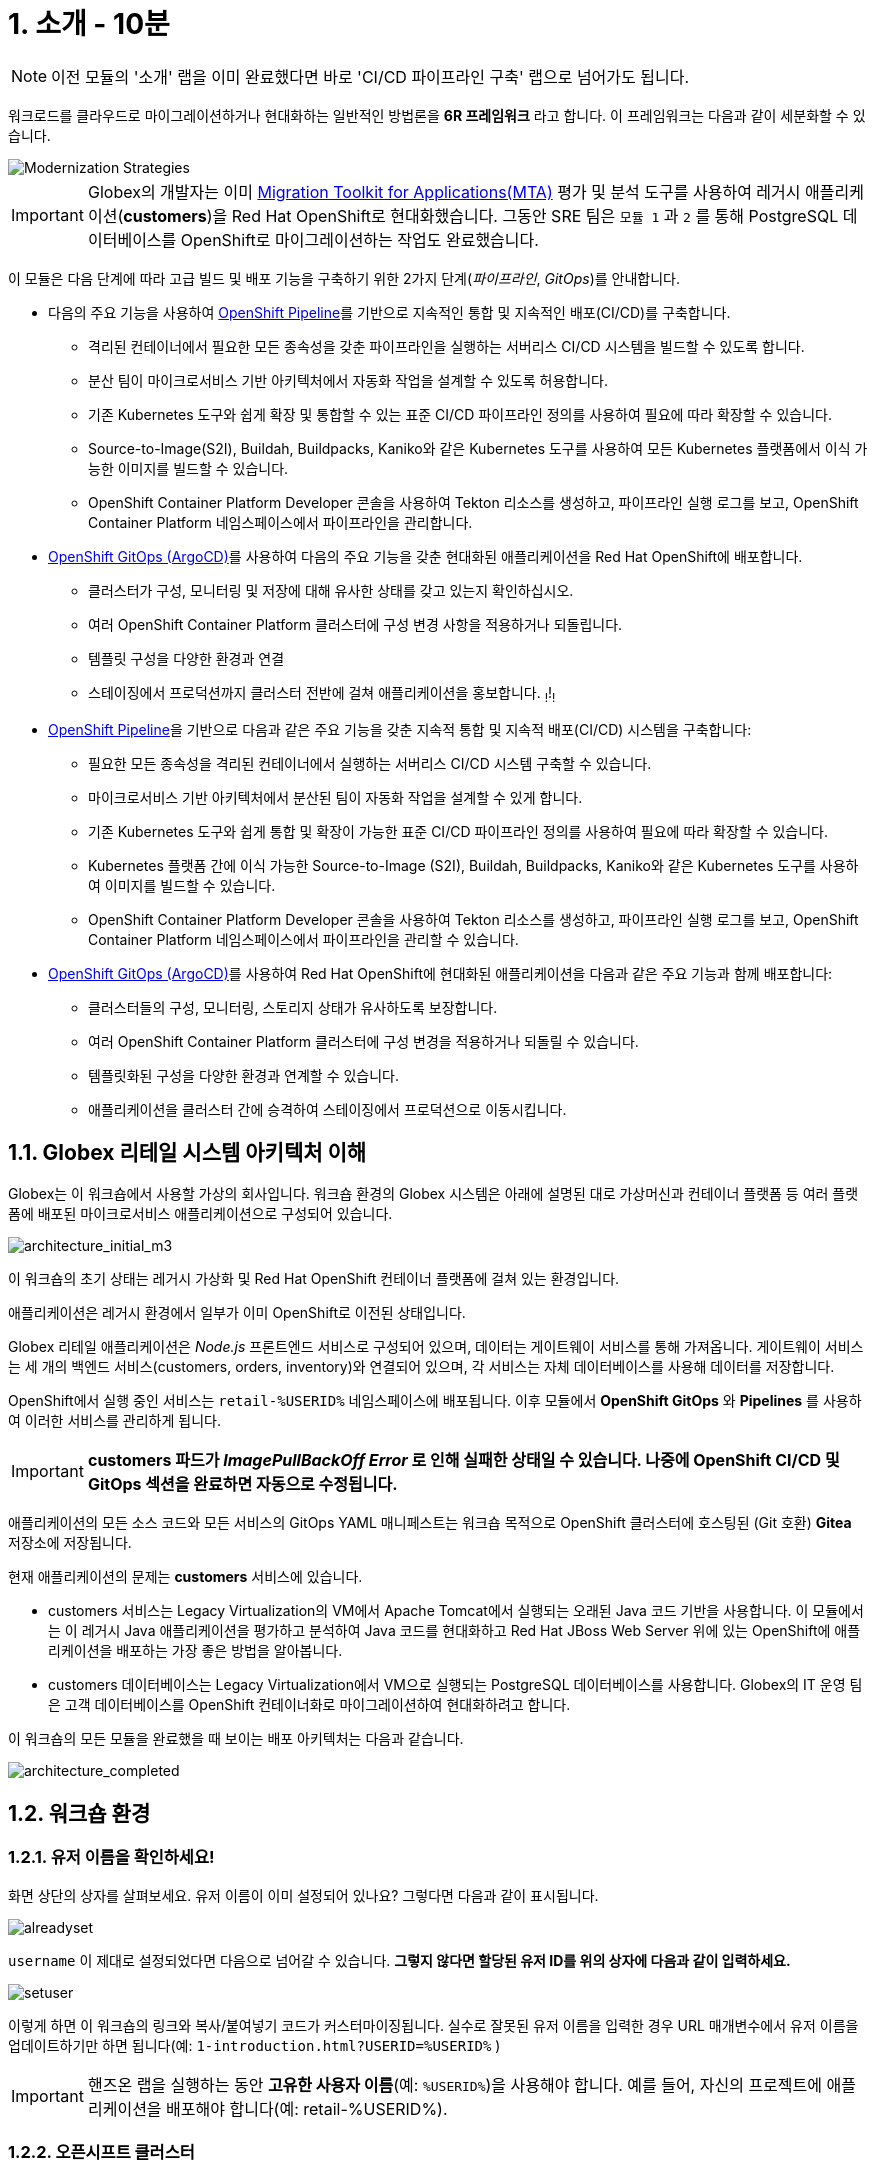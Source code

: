 = 1. 소개 - 10분
:imagesdir: ../assets/images

[NOTE]
====
이전 모듈의 '소개' 랩을 이미 완료했다면 바로 'CI/CD 파이프라인 구축' 랩으로 넘어가도 됩니다.
====

워크로드를 클라우드로 마이그레이션하거나 현대화하는 일반적인 방법론을 *6R 프레임워크* 라고 합니다. 이 프레임워크는 다음과 같이 세분화할 수 있습니다.

image::mod-strategies-m3.png[Modernization Strategies]

[IMPORTANT]
====
Globex의 개발자는 이미 https://access.redhat.com/documentation/en-us/migration_toolkit_for_applications/6.0/html-single/introduction_to_the_migration_toolkit_for_applications/index[Migration Toolkit for Applications(MTA)^] 평가 및 분석 도구를 사용하여 레거시 애플리케이션(*customers*)을 Red Hat OpenShift로 현대화했습니다. 그동안 SRE 팀은 `모듈 1` 과 `2` 를 통해 PostgreSQL 데이터베이스를 OpenShift로 마이그레이션하는 작업도 완료했습니다.
====

이 모듈은 다음 단계에 따라 고급 빌드 및 배포 기능을 구축하기 위한 2가지 단계(_파이프라인_, _GitOps_)를 안내합니다.

* 다음의 주요 기능을 사용하여 link:https://access.redhat.com/documentation/en-us/openshift_container_platform/4.11/html-single/cicd/index#op-detailed-concepts[OpenShift Pipeline^]를 기반으로 지속적인 통합 및 지속적인 배포(CI/CD)를 구축합니다.

** 격리된 컨테이너에서 필요한 모든 종속성을 갖춘 파이프라인을 실행하는 서버리스 CI/CD 시스템을 빌드할 수 있도록 합니다.
** 분산 팀이 마이크로서비스 기반 아키텍처에서 자동화 작업을 설계할 수 있도록 허용합니다.
** 기존 Kubernetes 도구와 쉽게 확장 및 통합할 수 있는 표준 CI/CD 파이프라인 정의를 사용하여 필요에 따라 확장할 수 있습니다.
** Source-to-Image(S2I), Buildah, Buildpacks, Kaniko와 같은 Kubernetes 도구를 사용하여 모든 Kubernetes 플랫폼에서 이식 가능한 이미지를 빌드할 수 있습니다.
** OpenShift Container Platform Developer 콘솔을 사용하여 Tekton 리소스를 생성하고, 파이프라인 실행 로그를 보고, OpenShift Container Platform 네임스페이스에서 파이프라인을 관리합니다.

* link:https://access.redhat.com/documentation/en-us/openshift_container_platform/4.11/html-single/cicd/index#about-redhat-openshift-gitops_understanding-openshift-gitops[OpenShift GitOps (ArgoCD)^]를 사용하여 다음의 주요 기능을 갖춘 현대화된 애플리케이션을 Red Hat OpenShift에 배포합니다.

** 클러스터가 구성, 모니터링 및 저장에 대해 유사한 상태를 갖고 있는지 확인하십시오.
** 여러 OpenShift Container Platform 클러스터에 구성 변경 사항을 적용하거나 되돌립니다.
** 템플릿 구성을 다양한 환경과 연결
** 스테이징에서 프로덕션까지 클러스터 전반에 걸쳐 애플리케이션을 홍보합니다.
~!~!~!~

* link:https://access.redhat.com/documentation/en-us/openshift_container_platform/4.11/html-single/cicd/index#op-detailed-concepts[OpenShift Pipeline^]을 기반으로 다음과 같은 주요 기능을 갖춘 지속적 통합 및 지속적 배포(CI/CD) 시스템을 구축합니다:

** 필요한 모든 종속성을 격리된 컨테이너에서 실행하는 서버리스 CI/CD 시스템 구축할 수 있습니다. 
** 마이크로서비스 기반 아키텍처에서 분산된 팀이 자동화 작업을 설계할 수 있게 합니다. 
** 기존 Kubernetes 도구와 쉽게 통합 및 확장이 가능한 표준 CI/CD 파이프라인 정의를 사용하여 필요에 따라 확장할 수 있습니다. 
** Kubernetes 플랫폼 간에 이식 가능한 Source-to-Image (S2I), Buildah, Buildpacks, Kaniko와 같은 Kubernetes 도구를 사용하여 이미지를 빌드할 수 있습니다. 
** OpenShift Container Platform Developer 콘솔을 사용하여 Tekton 리소스를 생성하고, 파이프라인 실행 로그를 보고, OpenShift Container Platform 네임스페이스에서 파이프라인을 관리할 수 있습니다.

* link:https://access.redhat.com/documentation/en-us/openshift_container_platform/4.11/html-single/cicd/index#about-redhat-openshift-gitops_understanding-openshift-gitops[OpenShift GitOps (ArgoCD)^]를 사용하여 Red Hat OpenShift에 현대화된 애플리케이션을 다음과 같은 주요 기능과 함께 배포합니다:

** 클러스터들의 구성, 모니터링, 스토리지 상태가 유사하도록 보장합니다. 
** 여러 OpenShift Container Platform 클러스터에 구성 변경을 적용하거나 되돌릴 수 있습니다. 
** 템플릿화된 구성을 다양한 환경과 연계할 수 있습니다. 
** 애플리케이션을 클러스터 간에 승격하여 스테이징에서 프로덕션으로 이동시킵니다.

== 1.1. Globex 리테일 시스템 아키텍처 이해

Globex는 이 워크숍에서 사용할 가상의 회사입니다. 워크숍 환경의 Globex 시스템은 아래에 설명된 대로 가상머신과 컨테이너 플랫폼 등 여러 플랫폼에 배포된 마이크로서비스 애플리케이션으로 구성되어 있습니다.

image::architecture_initial_m3.png[architecture_initial_m3]

이 워크숍의 초기 상태는 레거시 가상화 및 Red Hat OpenShift 컨테이너 플랫폼에 걸쳐 있는 환경입니다.

애플리케이션은 레거시 환경에서 일부가 이미 OpenShift로 이전된 상태입니다.

Globex 리테일 애플리케이션은 _Node.js_ 프론트엔드 서비스로 구성되어 있으며, 데이터는 게이트웨이 서비스를 통해 가져옵니다. 게이트웨이 서비스는 세 개의 백엔드 서비스(customers, orders, inventory)와 연결되어 있으며, 각 서비스는 자체 데이터베이스를 사용해 데이터를 저장합니다.

OpenShift에서 실행 중인 서비스는 `retail-%USERID%` 네임스페이스에 배포됩니다. 이후 모듈에서 *OpenShift GitOps* 와 *Pipelines* 를 사용하여 이러한 서비스를 관리하게 됩니다.

[IMPORTANT]
====
**customers 파드가 _ImagePullBackOff Error_ 로 인해 실패한 상태일 수 있습니다. 나중에 OpenShift CI/CD 및 GitOps 섹션을 완료하면 자동으로 수정됩니다.**
====

애플리케이션의 모든 소스 코드와 모든 서비스의 GitOps YAML 매니페스트는 워크숍 목적으로 OpenShift 클러스터에 호스팅된 (Git 호환) *Gitea* 저장소에 저장됩니다.

현재 애플리케이션의 문제는 *customers* 서비스에 있습니다.

* customers 서비스는 Legacy Virtualization의 VM에서 Apache Tomcat에서 실행되는 오래된 Java 코드 기반을 사용합니다. 이 모듈에서는 이 레거시 Java 애플리케이션을 평가하고 분석하여 Java 코드를 현대화하고 Red Hat JBoss Web Server 위에 있는 OpenShift에 애플리케이션을 배포하는 가장 좋은 방법을 알아봅니다.
* customers 데이터베이스는 Legacy Virtualization에서 VM으로 실행되는 PostgreSQL 데이터베이스를 사용합니다. Globex의 IT 운영 팀은 고객 데이터베이스를 OpenShift 컨테이너화로 마이그레이션하여 현대화하려고 합니다.

이 워크숍의 모든 모듈을 완료했을 때 보이는 배포 아키텍처는 다음과 같습니다.

image::architecture_completed.png[architecture_completed]

== 1.2. 워크숍 환경

=== 1.2.1. 유저 이름을 확인하세요!

화면 상단의 상자를 살펴보세요. 유저 이름이 이미 설정되어 있나요? 그렇다면 다음과 같이 표시됩니다.

image::alreadyset.png[alreadyset]

`username` 이 제대로 설정되었다면 다음으로 넘어갈 수 있습니다. *그렇지 않다면 할당된 유저 ID를 위의 상자에 다음과 같이 입력하세요.*

image::setuser.png[setuser]

이렇게 하면 이 워크숍의 링크와 복사/붙여넣기 코드가 커스터마이징됩니다. 실수로 잘못된 유저 이름을 입력한 경우 URL 매개변수에서 유저 이름을 업데이트하기만 하면 됩니다(예: `1-introduction.html?USERID=%USERID%` )

[IMPORTANT]
====
핸즈온 랩을 실행하는 동안 *고유한 사용자 이름*(예: `%USERID%`)을 사용해야 합니다. 예를 들어, 자신의 프로젝트에 애플리케이션을 배포해야 합니다(예: retail-%USERID%).
====

=== 1.2.2. 오픈시프트 클러스터

귀하의 OpenShift 클러스터는 이미 필요한 모든 것이 구성되어 있습니다. 자세한 내용은 다음과 같습니다.

* 소스 코드 저장소를 호스팅하는 `Gitea`
* GitOps 접근 방식을 사용하여, ArgoCD를 통해 배포된 서비스를 관리하기 위한 `OpenShift GitOps`
* GitOps를 사용하여 소스 코드에서 고객 애플리케이션을 빌드하고 `retail` 프로젝트에 배포하기 위한 `OpenShift Pipelines`

=== 1.2.3. Visual Studio Code 서버

VSCode는 이미 OpenShift 클러스터에 배포되어 IDE로 사용할 수 있습니다. 즉, 시스템에 아무것도 설치하고 구성할 필요가 없습니다. 이렇게 하면 복제된 리포지토리에서 소스 코드와 구성 파일을 쉽게 변경할 수 있습니다.

시작하려면 링크: https://codeserver-codeserver-%USERID%.%SUBDOMAIN%[VS Code 서버 인스턴스^]에 액세스하고 다음 `비밀번호` 를 사용하여 로그인하세요.

* 비밀번호: `{openshift-password}`

image::vscode-server-login.png[vscode-server-login]

그래픽 사용자 인터페이스(GUI)는 다음과 같습니다.

image::vscode.png[VSCode]

== 1.3. OpenShift에 로그인

Frontend 웹 애플리케이션에 액세스하여 리테일 서비스 애플리케이션에 액세스할 수 있는지 확인하세요. *Frontend* 애플리케이션에 액세스할 URL을 찾으려면 OpenShift 명령줄 도구(`oc`)를 사용해야 합니다. 

VS Code 서버로 이동하여, _oc_ 명령어가 사전에 설치되어 있는 새 터미널을 엽니다.

VS Code의 Terminal 메뉴에서 `New Terminal` 을 클릭합니다. 새 터미널이 열리면 다음과 같이 _oc_ 명령어를 실행합니다.

[.console-input]
[source,bash]
----
oc login -u %USERID% -p openshift https://openshift.default.svc:443
----

image::vscode-terminal.png[vscode-terminal]

[NOTE]
====
복사/붙여넣기 허용에 대한 팝업 메시지가 나타나면, *"클립보드에 복사된 텍스트와 이미지를 확인하세요"*, `허용` 을 클릭합니다. 그러면 터미널에서 `"안전하지 않은 연결을 사용하시겠습니까?"` 라는 메시지가 표시될 수도 있습니다. 그럴 경우 `y` 를 누릅니다.
====

== 1.4 작업할 브랜치 변경

오늘 이 모듈에서 사용할 올바른 브랜치인 `ocp-4.15` 로 *check out* 하세요!

VS Code 터미널에서 다음 `git` 명령을 실행합니다.

[.console-input]
[source,bash]
----
git checkout ocp-4.15
----

출력은 다음과 같아야 합니다.

[.console-output]
[source,bash,subs="+attributes,macros+"]
----
branch 'ocp-4.15' set up to track 'origin/ocp-4.15'.
Switched to a new branch 'ocp-4.15'
----

== 축하합니다!

이제 애플리케이션 아키텍처에 대해 성공적으로 알아보고 워크숍 환경을 확인했습니다.

다음 단계에서는 코드로 구성(configuratioun)을 설정하고 GitOps 방식을 사용하여 빌드에서 테스트, 프로덕션까지 애플리케이션 라이프사이클을 자동화하여 현대화 프로세스를 계속 진행합니다.